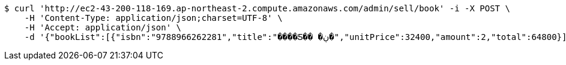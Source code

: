 [source,bash]
----
$ curl 'http://ec2-43-200-118-169.ap-northeast-2.compute.amazonaws.com/admin/sell/book' -i -X POST \
    -H 'Content-Type: application/json;charset=UTF-8' \
    -H 'Accept: application/json' \
    -d '{"bookList":[{"isbn":"9788966262281","title":"����Ƽ�� �ڹ�","unitPrice":32400,"amount":2,"total":64800}],"totalPrice":64800,"money":70000,"change":5200,"payment":"CASH"}'
----
